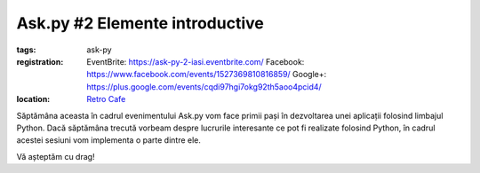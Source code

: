 Ask.py #2 Elemente introductive
###############################

:tags: ask-py
:registration:
    EventBrite: https://ask-py-2-iasi.eventbrite.com/
    Facebook: https://www.facebook.com/events/1527369810816859/
    Google+: https://plus.google.com/events/cqdi97hgi7okg92th5aoo4pcid4/

:location:
    `Retro Cafe <https://www.facebook.com/cafenearetro>`_

.. image:: {attach}ask-py-2-elemente-introductive.png
   :alt: Ask.py #2 - Elemente introductive
   :align: center

Săptămâna aceasta în cadrul evenimentului Ask.py vom face primii pași în dezvoltarea unei aplicații folosind limbajul Python.
Dacă săptămâna trecută vorbeam despre lucrurile interesante ce pot fi realizate folosind Python, în cadrul acestei sesiuni vom implementa o parte dintre ele.

Vă așteptăm cu drag!

